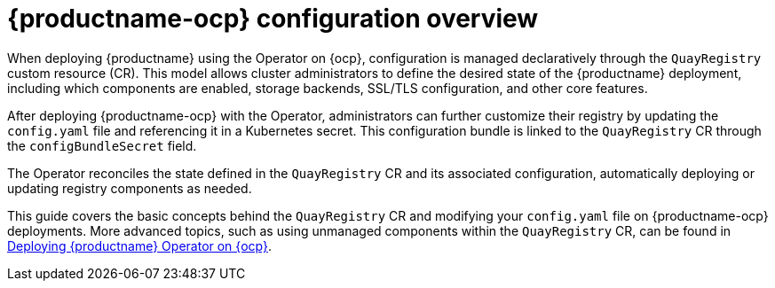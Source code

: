 :_content-type: CONCEPT
[id="operator-components-intro"]
= {productname-ocp} configuration overview

When deploying {productname} using the Operator on {ocp}, configuration is managed declaratively through the `QuayRegistry` custom resource (CR). This model allows cluster administrators to define the desired state of the {productname} deployment, including which components are enabled, storage backends, SSL/TLS configuration, and other core features.

After deploying {productname-ocp} with the Operator, administrators can further customize their registry by updating the `config.yaml` file and referencing it in a Kubernetes secret. This configuration bundle is linked to the `QuayRegistry` CR through the `configBundleSecret` field.

The Operator reconciles the state defined in the `QuayRegistry` CR and its associated configuration, automatically deploying or updating registry components as needed.

This guide covers the basic concepts behind the `QuayRegistry` CR and modifying your `config.yaml` file on {productname-ocp} deployments. More advanced topics, such as using unmanaged components within the `QuayRegistry` CR, can be found in link:https://docs.redhat.com/en/documentation/red_hat_quay/{producty}/html-single/deploying_the_red_hat_quay_operator_on_openshift_container_platform/index[Deploying {productname} Operator on {ocp}].